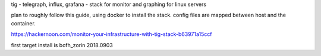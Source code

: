 

tig - telegraph, influx, grafana - stack for monitor and graphing for linux servers

plan to roughly follow this guide, using docker to install the stack.
config files are mapped between host and the container.

https://hackernoon.com/monitor-your-infrastructure-with-tig-stack-b63971a15ccf


first target install is bofh_zorin 2018.0903

